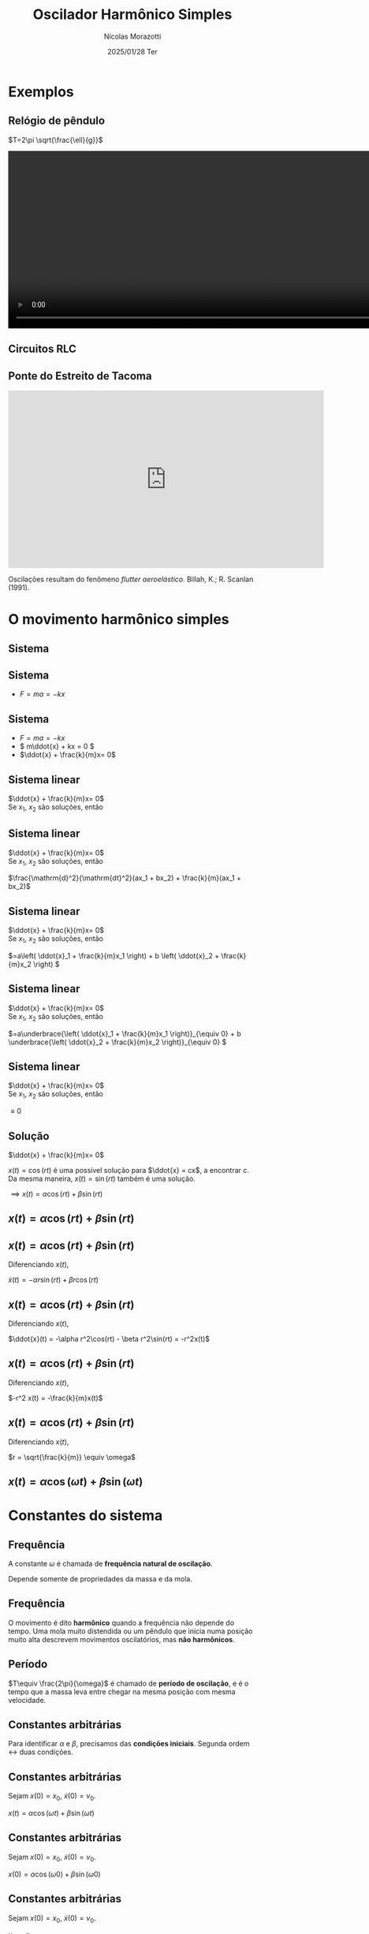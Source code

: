 #+title: Oscilador Harmônico Simples
#+author: Nícolas Morazotti
#+email: nicolas.morazotti@gmail.com
#+date: 2025/01/28 Ter
#+property: header_args:jupyter-python :eval never-export
#+language: pt
#+latex_header: \usepackage[brazil]{babel}
#+latex_header: \usepackage{minted}
#+latex_header: \usemintedstyle{emacs}
#+latex_header: \setminted[python]{framesep=1.5mm, linenos, firstnumber=last}

#+options: H:2 ':t toc:nil timestamp:nil num:nil reveal_width:3840 reveal_height:2160
:REVEAL_PROPERTIES:
#+REVEAL_ROOT: https://cdn.jsdelivr.net/npm/reveal.js
#+REVEAL_THEME: solarized 
#+REVEAL_REVEAL_JS_VERSION: 4
#+REVEAL_TITLE_SLIDE: <h2 class="title">%t</h2>
#+REVEAL_TITLE_SLIDE: <p class="subtitle"></p> <h3 class="author">%a</h3>
#+REVEAL_TITLE_SLIDE: <h3 class="date">%d</h3> 
# #+REVEAL_TITLE_SLIDE: <div id="org4eba3d0" class="figure"> <p><img src="img/BlackGenn_Dark.png" alt="BlackGenn_Dark.png" width="500px" /> </p> </div>
#+REVEAL_MARGIN: 0.02
#+REVEAL_INIT_OPTIONS: slideNumber:"c/t"
#+REVEAL_MIN_SCALE: 0.5 
#+REVEAL_MAX_SCALE: 35 
#+REVEAL_EXTRA_CSS: custom.css
:END:

* Exemplos
** Relógio de pêndulo
\(T=2\pi \sqrt{\frac{\ell}{g}}\)
#+begin_export html
<section>
  <video controls width="1080" height="360">
    <source src="src/media/videos/manim_pendulum/1080p60/OscillatingPendulum.mp4" type="video/mp4">
    Your browser does not support the video tag.
  </video>
</section>
#+end_export
** Circuitos RLC 
#+ATTR_HTML: :width 600
[[file:img/rlc.png]]
** Ponte do Estreito de Tacoma
#+begin_export html
<iframe width="640" height="360" src="https://www.youtube.com/embed/XggxeuFDaDU" frameborder="0" allowfullscreen></iframe>
#+end_export
Oscilações resultam do fenômeno /flutter aeroelástico/. Billah, K.; R. Scanlan (1991). 


* O movimento harmônico simples
** COMMENT Sistema
:PROPERTIES:
:REVEAL_EXTRA_ATTR: data-auto-animate
:END:
#+ATTR_HTML: :width 400
[[file:img/massa_mola_melhorada.gif]]
** Sistema
:PROPERTIES:
:REVEAL_EXTRA_ATTR: data-auto-animate
:END:
[[file:img/ohs.png]]

** Sistema
:PROPERTIES:
:REVEAL_EXTRA_ATTR: data-auto-animate
:END:
  
#+ATTR_REVEAL: :frag (appear) :frag_idx (1)
- \(F = ma = -kx\)

[[file:img/ohs-off.png]]
** Sistema
:PROPERTIES:
:REVEAL_EXTRA_ATTR: data-auto-animate
:END:
#+ATTR_REVEAL: :frag (none none appear) :frag_idx (- - 3)
- \(F = ma = -kx\)
- \( m\ddot{x} + kx = 0 \)
- \(\ddot{x} + \frac{k}{m}x= 0\)

** COMMENT Sistema
:PROPERTIES:
:REVEAL_EXTRA_ATTR: data-auto-animate
:END:
#+ATTR_REVEAL: :frag (none appear) :frag_idx (- 2)
- \(\ddot{x} + \frac{k}{m}x= 0\)
- \(\ddot{x} \propto x\)


** Sistema linear
:PROPERTIES:
:REVEAL_EXTRA_ATTR: data-auto-animate
:END:
\(\ddot{x} + \frac{k}{m}x= 0\)\\
Se \(x_1\), \(x_2\) são soluções, então

** Sistema linear
:PROPERTIES:
:REVEAL_EXTRA_ATTR: data-auto-animate
:END:
\(\ddot{x} + \frac{k}{m}x= 0\)\\
Se \(x_1\), \(x_2\) são soluções, então

\(\frac{\mathrm{d}^2}{\mathrm{dt}^2}(ax_1 + bx_2) + \frac{k}{m}(ax_1 + bx_2)\)
** Sistema linear
:PROPERTIES:
:REVEAL_EXTRA_ATTR: data-auto-animate
:END:
\(\ddot{x} + \frac{k}{m}x= 0\)\\
Se \(x_1\), \(x_2\) são soluções, então

\(=a\left( \ddot{x}_1 + \frac{k}{m}x_1 \right) + b \left( \ddot{x}_2 + \frac{k}{m}x_2 \right) \)
** Sistema linear
:PROPERTIES:
:REVEAL_EXTRA_ATTR: data-auto-animate
:END:
\(\ddot{x} + \frac{k}{m}x= 0\)\\
Se \(x_1\), \(x_2\) são soluções, então

\(=a\underbrace{\left( \ddot{x}_1 + \frac{k}{m}x_1 \right)}_{\equiv 0} + b \underbrace{\left( \ddot{x}_2 + \frac{k}{m}x_2 \right)}_{\equiv 0}  \)

** Sistema linear
:PROPERTIES:
:REVEAL_EXTRA_ATTR: data-auto-animate
:END:
\(\ddot{x} + \frac{k}{m}x= 0\)\\
Se \(x_1\), \(x_2\) são soluções, então

\(\equiv 0\)
** Solução
:PROPERTIES:
:REVEAL_EXTRA_ATTR: data-auto-animate
:END:
\(\ddot{x} + \frac{k}{m}x= 0\)

\(x(t) = \cos(rt)\) é uma possível solução para \(\ddot{x} = cx\), a
encontrar \(c\). Da
mesma maneira, \(x(t) = \sin(rt)\) também é uma solução.

\(\implies x(t) = \alpha\cos(rt) + \beta\sin(rt)\)

** \(x(t) = \alpha\cos(rt) + \beta\sin(rt)\)
:PROPERTIES:
:REVEAL_EXTRA_ATTR: data-auto-animate
:END:

** \(x(t) = \alpha\cos(rt) + \beta\sin(rt)\)
:PROPERTIES:
:REVEAL_EXTRA_ATTR: data-auto-animate
:END:
Diferenciando \(x(t)\),

\(\dot{x}(t) = -\alpha r\sin(rt) + \beta r\cos(rt)\)

** \(x(t) = \alpha \cos(rt) + \beta \sin(rt)\)
:PROPERTIES:
:REVEAL_EXTRA_ATTR: data-auto-animate
:END:
Diferenciando \(x(t)\),

\(\ddot{x}(t) = -\alpha r^2\cos(rt) - \beta r^2\sin(rt) = -r^2x(t)\)

** \(x(t) = \alpha \cos(rt) + \beta \sin(rt)\)
:PROPERTIES:
:REVEAL_EXTRA_ATTR: data-auto-animate
:END:
Diferenciando \(x(t)\),

\(-r^2 x(t) = -\frac{k}{m}x(t)\)


** \(x(t) = \alpha \cos(rt) + \beta \sin(rt)\)
:PROPERTIES:
:REVEAL_EXTRA_ATTR: data-auto-animate
:END:
Diferenciando \(x(t)\),

\(r = \sqrt{\frac{k}{m}} \equiv \omega\)

** \(x(t) = \alpha \cos(\omega t) + \beta \sin(\omega t)\)
* Constantes do sistema
** Frequência
:PROPERTIES:
:REVEAL_EXTRA_ATTR: data-auto-animate
:END:
A constante \(\omega\) é chamada de *frequência natural de oscilação*.
\begin{align*}
\omega = \sqrt{\frac{k}{m}}
\end{align*}

Depende somente de propriedades da massa e da mola.

** Frequência
:PROPERTIES:
:REVEAL_EXTRA_ATTR: data-auto-animate
:END:

O movimento é dito *harmônico* quando a frequência não depende do
tempo. Uma mola muito distendida ou um pêndulo que inicia numa posição
muito alta descrevem movimentos oscilatórios, mas *não harmônicos*.
** Período
\begin{align*}
x \left( t+\frac{2\pi}{\omega} \right) &= \alpha\cos(\omega t + 2\pi) + \beta\sin(\omega t + 2\pi)\\
&= \alpha\cos(\omega t) + \beta\sin(\omega t) = x(t)
\end{align*}

\(T\equiv \frac{2\pi}{\omega}\) é chamado de *período de oscilação*, e é
o tempo que a massa leva entre chegar na mesma posição com mesma velocidade.

**  
:PROPERTIES:
:REVEAL_EXTRA_ATTR: data-auto-animate
:END:
#+attr_html: :width 700
[[file:img/x_ampli_phase.png]]
**  
:PROPERTIES:
:REVEAL_EXTRA_ATTR: data-auto-animate
:END:
#+attr_html: :width 700
[[file:img/x_change_freq.png]]

** Constantes arbitrárias
:PROPERTIES:
:REVEAL_EXTRA_ATTR: data-auto-animate
:END:
Para identificar \(\alpha \) e \(\beta \), precisamos das *condições
iniciais*. Segunda ordem \(\leftrightarrow\) duas condições.

** Constantes arbitrárias
:PROPERTIES:
:REVEAL_EXTRA_ATTR: data-auto-animate
:END:
Sejam \(x(0) = x_0\), \(\dot{x}(0) = v_0\).

\(x(t) = \alpha \cos(\omega t) + \beta \sin(\omega t)\)
** Constantes arbitrárias
:PROPERTIES:
:REVEAL_EXTRA_ATTR: data-auto-animate
:END:
Sejam \(x(0) = x_0\), \(\dot{x}(0) = v_0\).

\(x(0) = \alpha \cos(\omega 0) + \beta \sin(\omega 0)\)
** Constantes arbitrárias
:PROPERTIES:
:REVEAL_EXTRA_ATTR: data-auto-animate
:END:
Sejam \(x(0) = x_0\), \(\dot{x}(0) = v_0\).

\(x_0 = \alpha \)
** Constantes arbitrárias
:PROPERTIES:
:REVEAL_EXTRA_ATTR: data-auto-animate
:END:
Sejam \(x(0) = x_0\), \(\dot{x}(0) = v_0\).

\(\dot{x}(t) = -\omega \alpha \sin(\omega t) + \omega \beta \cos(\omega t)\)
** Constantes arbitrárias
:PROPERTIES:
:REVEAL_EXTRA_ATTR: data-auto-animate
:END:
Sejam \(x(0) = x_0\), \(\dot{x}(0) = v_0\).

\(\dot{x}(0) = -\omega \alpha \sin(\omega 0) + \omega \beta \cos(\omega 0)\)
** Constantes arbitrárias
:PROPERTIES:
:REVEAL_EXTRA_ATTR: data-auto-animate
:END:
Sejam \(x(0) = x_0\), \(\dot{x}(0) = v_0\).

\(v_0 = \omega \beta\)
** \(x(t) = x_0 \cos(\omega t) + \frac{v_0}{\omega}\sin(\omega t)\)
* Expressão alternativa
** Amplitude e Fase
:PROPERTIES:
:REVEAL_EXTRA_ATTR: data-auto-animate
:END:
Há uma maneira mais instrutiva e compacta de escrever a solução.

\(x(t) = \alpha  \cos(\omega t) + \beta  \sin(\omega t)\)
** Amplitude e Fase
:PROPERTIES:
:REVEAL_EXTRA_ATTR: data-auto-animate
:END:
\(x(t) = \alpha  \cos(\omega t) + \beta  \sin(\omega t)\)
** Amplitude e Fase
:PROPERTIES:
:REVEAL_EXTRA_ATTR: data-auto-animate
:END:

\(x(t) = \frac{\sqrt{\alpha ^2+\beta ^2}}{\sqrt{\alpha ^2+\beta ^2}}\cdot\left[ \alpha  \cos(\omega t) + \beta \sin(\omega t) \right]\)

** COMMENT Amplitude e Fase
:PROPERTIES:
:REVEAL_EXTRA_ATTR: data-auto-animate
:END:

\(x(t) = \sqrt{\alpha ^2+\beta ^2} \left[ \frac{\alpha}{\sqrt{\alpha^2+\beta^2}} \cos(\omega t) + \frac{\beta}{\sqrt{\alpha ^2+\beta ^2}} \sin(\omega t) \right]\)

** Amplitude e Fase
:PROPERTIES:
:REVEAL_EXTRA_ATTR: data-auto-animate
:END:

\(x(t) = \underbrace{\sqrt{\alpha ^2+\beta ^2}}_{\equiv A} \left[ \frac{\alpha}{\sqrt{\alpha^2+\beta^2}} \cos(\omega t) + \frac{\beta}{\sqrt{\alpha ^2+\beta ^2}} \sin(\omega t) \right]\)

** Amplitude e Fase
:PROPERTIES:
:REVEAL_EXTRA_ATTR: data-auto-animate
:END:

\(x(t) = A \left[ \frac{\alpha}{A} \cos(\omega t) + \frac{\beta}{A} \sin(\omega t) \right]\)

** Amplitude e Fase
:PROPERTIES:
:REVEAL_EXTRA_ATTR: data-auto-animate
:END:

\(x(t) = A \left[ \frac{\alpha}{A} \cos(\omega t) + \frac{\beta}{A} \sin(\omega t) \right]\)

\(\left( \frac{\alpha}{A} \right)^2 + \left( \frac{\beta}{A} \right)^2
= \frac{\alpha^2 + \beta^2}{A^2} \equiv 1\)

\(\frac{\alpha}{A} = \cos(\varphi),\frac{\beta}{A} = -\sin(\varphi)\)
** Amplitude e Fase
:PROPERTIES:
:REVEAL_EXTRA_ATTR: data-auto-animate
:END:

\(x(t) = A \left[ \cos(\varphi) \cos(\omega t) - \sin(\varphi) \sin(\omega t) \right]\)

** Amplitude e Fase
:PROPERTIES:
:REVEAL_EXTRA_ATTR: data-auto-animate
:END:

\(x(t) = A \cos(\omega t + \varphi)\)

** COMMENT \(x(t) = A \cos(\omega t + \varphi)\)
:PROPERTIES:
:REVEAL_EXTRA_ATTR: data-auto-animate
:END:

\(A\) é chamada *amplitude*, e é a extensão máxima da mola. 
\(\varphi\) é chamada *fase*, e mostra a partir de qual ponto a curva
cossenoidal começa em comparação a uma mola distendida de \(A\).
** \(x(t) = A \cos(\omega t + \varphi)\)
:PROPERTIES:
:REVEAL_EXTRA_ATTR: data-auto-animate
:END:

#+attr_html: :width 600
[[file:img/x_ampli_phase.png]]

** \(x(t) = A \cos(\omega t + \varphi)\)
:PROPERTIES:
:REVEAL_EXTRA_ATTR: data-auto-animate
:END:
\(A\) é chamada de *amplitude*.
#+attr_html: :width 600
[[file:img/x_change_ampli.png]]
** \(x(t) = A \cos(\omega t + \varphi)\)
:PROPERTIES:
:REVEAL_EXTRA_ATTR: data-auto-animate
:END:
\(\varphi\) é chamada de *fase*.

#+attr_html: :width 600
[[file:img/x_change_phase.png]]


* Energia do sistema

** \(x(t) = A\cos(\omega t + \varphi)\)
:PROPERTIES:
:REVEAL_EXTRA_ATTR: data-auto-animate
:END:
Podemos calcular a energia do sistema como

\begin{align*}
E = \frac{m\dot{x}^2}{2} + \frac{kx^2}{2}
\end{align*}

** \(x(t) = A\cos(\omega t + \varphi)\)
:PROPERTIES:
:REVEAL_EXTRA_ATTR: data-auto-animate
:END:
Podemos calcular a energia do sistema como

\begin{align*}
\omega^2 &= \frac{k}{m} \implies k = m\omega^2\\
E &= \frac{m\dot{x}^2}{2} + \frac{m\omega^2x^2}{2}
\end{align*}
** \(x(t) = A\cos(\omega t + \varphi)\)
:PROPERTIES:
:REVEAL_EXTRA_ATTR: data-auto-animate
:END:
Podemos calcular a energia do sistema como

\begin{align*}
E &= \frac{m\dot{x}^2}{2} + \frac{m\omega^2x^2}{2}\\
\dot{x}(t) &= -A\omega\sin(\omega t + \varphi)
\end{align*}
** \(x(t) = A\cos(\omega t + \varphi)\)
:PROPERTIES:
:REVEAL_EXTRA_ATTR: data-auto-animate
:END:
Podemos calcular a energia do sistema como

\(E = \frac{m}{2}[-A\omega\sin(\omega t+\varphi)]^2 +
\frac{m\omega^2}{2}[A\cos(\omega t + \varphi)]^2\)
** \(x(t) = A\cos(\omega t + \varphi)\)
:PROPERTIES:
:REVEAL_EXTRA_ATTR: data-auto-animate
:END:
Podemos calcular a energia do sistema como
\begin{align*}
E = \frac{m\omega^2A^2}{2} [\sin^2(\omega t+\varphi) + \cos^2(\omega t + \varphi)]
\end{align*}
** \(x(t) = A\cos(\omega t + \varphi)\)
:PROPERTIES:
:REVEAL_EXTRA_ATTR: data-auto-animate
:END:
Podemos calcular a energia do sistema como
\begin{align*}
E = \frac{m\omega^2A^2}{2}.
\end{align*}
** \(E = \frac{m\omega^2A^2}{2}\)
:PROPERTIES:
:REVEAL_EXTRA_ATTR: data-auto-animate
:END:
Como \(A^2 = x_0^2 + \frac{v_0^2}{\omega^2}\), concluímos que
\begin{align*}
E = \frac{mv_0^2}{2}+ \frac{m\omega^2x_0^2}{2}
\end{align*}
\(\implies\) a energia se conserva.

** Energia do oscilador harmônico
:PROPERTIES:
:REVEAL_EXTRA_ATTR: data-auto-animate
:END:
#+attr_html: :width 600
[[file:img/energy.png]]

* Pêndulo inextensível

** Pêndulo inextensível
:PROPERTIES:
:REVEAL_EXTRA_ATTR: data-auto-animate
:END:
#+attr_html: :width 600
[[file:img/pendulum_nof.png]]

** Pêndulo inextensível
:PROPERTIES:
:REVEAL_EXTRA_ATTR: data-auto-animate
:END:
#+attr_html: :width 600
[[file:img/pendulum.png]]

** Pêndulo inextensível
:PROPERTIES:
:REVEAL_EXTRA_ATTR: data-auto-animate
:END:
A tensão equilibra a componente radial da força:
\begin{align*}
T = mg\cos\theta
\end{align*}
** Pêndulo inextensível
:PROPERTIES:
:REVEAL_EXTRA_ATTR: data-auto-animate
:END:
A componente perpendicular é a força resultante:

\begin{align*}
ma = -mg\sin\theta
\end{align*}

** Pêndulo inextensível
:PROPERTIES:
:REVEAL_EXTRA_ATTR: data-auto-animate
:END:
A componente perpendicular é a força resultante:

\begin{align*}
m\ell\ddot{\theta} = -mg\sin\theta
\end{align*}

** Pêndulo inextensível
:PROPERTIES:
:REVEAL_EXTRA_ATTR: data-auto-animate
:END:
Para pequenos ângulos, \(\sin\theta\approx\theta\)
#+begin_framed
\begin{align*}
\ddot{\theta} + \frac{g}{\ell}\theta = 0
\end{align*}
#+end_framed
Equivalente a
\begin{align*}
\ddot{x} + \frac{k}{m}x = 0
\end{align*}

** Pêndulo inextensível
:PROPERTIES:
:REVEAL_EXTRA_ATTR: data-auto-animate
:END:
Solução harmônica!
\begin{align*}
\theta(t) &= A \cos(\omega t + \varphi)\\
\omega &= \sqrt{\frac{g}{\ell}}, T = 2\pi \sqrt{\frac{\ell}{g}}
\end{align*}

** Pêndulo inextensível
:PROPERTIES:
:REVEAL_EXTRA_ATTR: data-auto-animate
:END:
Solução aproximada boa para ângulos pequenos!
#+attr_html: :width 600
[[file:img/nonlinear_pendulum_close.png]]
** Pêndulo inextensível
:PROPERTIES:
:REVEAL_EXTRA_ATTR: data-auto-animate
:END:
Solução exata diferere para ângulos grandes!
#+attr_html: :width 600
[[file:img/nonlinear_pendulum_far.png]]

** Pêndulo inextensível
:PROPERTIES:
:REVEAL_EXTRA_ATTR: data-auto-animate
:END:
Solução exata diferere para ângulos grandes!
#+attr_html: :width 600
[[file:img/nonlinear_pendulum_upsidedown.png]]

** Pêndulo inextensível
:PROPERTIES:
:REVEAL_EXTRA_ATTR: data-auto-animate
:END:
Solução exata diferere para ângulos grandes!
#+begin_export html
<section>
  <video controls width="1080" height="360">
    <source src="src/media/videos/manim_pendulum/1080p60/DoublePendulumComparison.mp4" type="video/mp4">
    Your browser does not support the video tag.
  </video>
</section>
#+end_export
